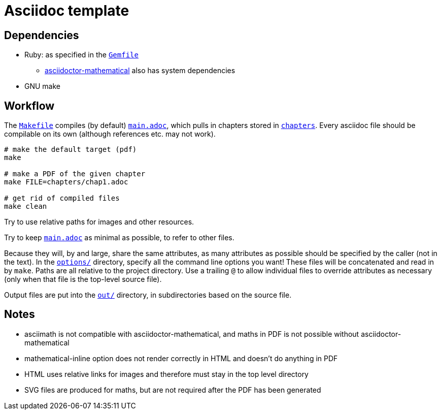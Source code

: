 = Asciidoc template

== Dependencies

* Ruby: as specified in the link:Gemfile[`Gemfile`]
** link:https://github.com/asciidoctor/asciidoctor-mathematical#ubuntu[asciidoctor-mathematical] also has system dependencies
* GNU make

== Workflow

The link:Makefile[`Makefile`] compiles (by default) link:main.adoc[`main.adoc`], which pulls in chapters stored in link:chapters[`chapters`].
Every asciidoc file should be compilable on its own (although references etc. may not work).

[source,bash]
----
# make the default target (pdf)
make

# make a PDF of the given chapter
make FILE=chapters/chap1.adoc

# get rid of compiled files
make clean
----

Try to use relative paths for images and other resources.

Try to keep link:main.adoc[`main.adoc`] as minimal as possible, to refer to other files.

Because they will, by and large, share the same attributes, as many attributes as possible should be specified by the caller (not in the text).
In the link:options[`options/`] directory, specify all the command line options you want!
These files will be concatenated and read in by `make`.
Paths are all relative to the project directory.
Use a trailing `@` to allow individual files to override attributes as necessary (only when that file is the top-level source file).

Output files are put into the link:out[`out/`] directory, in subdirectories based on the source file.

== Notes

* asciimath is not compatible with asciidoctor-mathematical, and maths in PDF is not possible without asciidoctor-mathematical
* mathematical-inline option does not render correctly in HTML and doesn't do anything in PDF
* HTML uses relative links for images and therefore must stay in the top level directory
* SVG files are produced for maths, but are not required after the PDF has been generated
